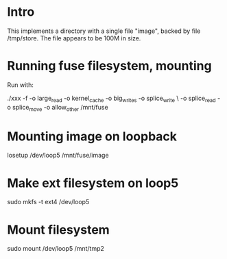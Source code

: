 * Intro

This implements a directory with a single file "image", backed by file
 /tmp/store. The file appears to be 100M in size.

* Running fuse filesystem, mounting

Run with:

# -f ~ foreground; 1048756 = 2^20, 1M; allow_other ~ needed if run as
# user, but losetup as root

# -o max_write=1048576; /mnt/fuse ~ where we want the mount to appear
./xxx -f -o large_read -o kernel_cache -o big_writes -o splice_write \
-o splice_read -o splice_move -o allow_other   /mnt/fuse

* Mounting image on loopback

losetup /dev/loop5 /mnt/fuse/image


* Make ext filesystem on loop5

sudo mkfs -t ext4 /dev/loop5

* Mount filesystem

sudo mount /dev/loop5 /mnt/tmp2
